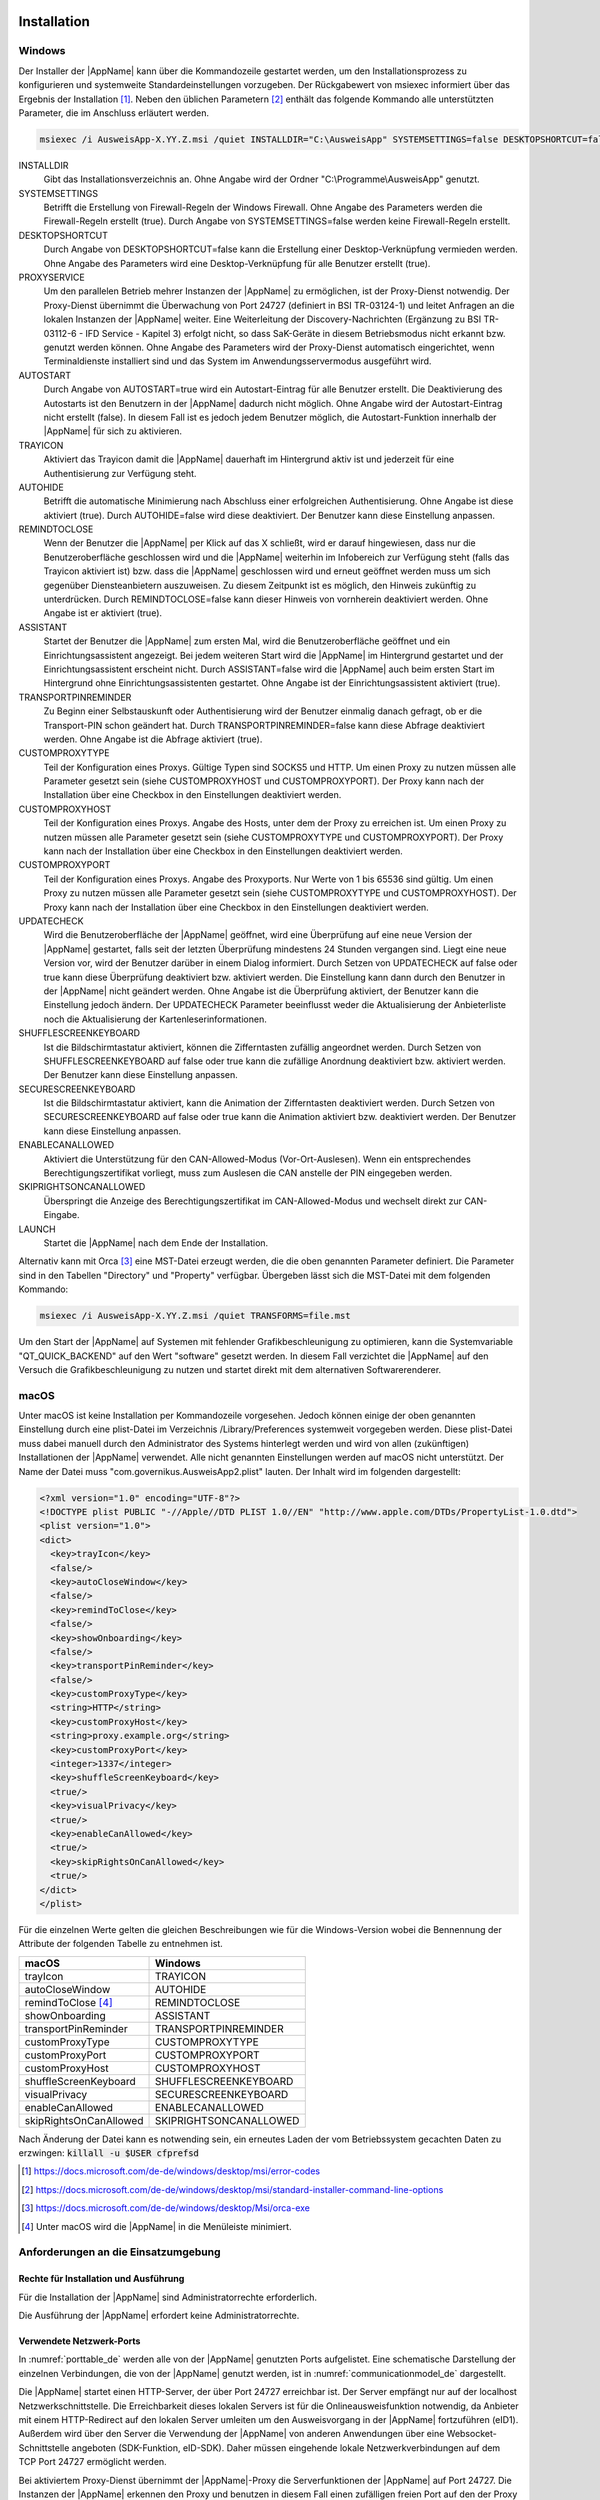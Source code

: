 .. raw:: latex

  \part*{Deutsch}
  \addcontentsline{toc}{part}{Deutsch}

Installation
~~~~~~~~~~~~

Windows
-------

Der Installer der |AppName| kann über die Kommandozeile gestartet werden, um
den Installationsprozess zu konfigurieren und systemweite Standardeinstellungen
vorzugeben.
Der Rückgabewert von msiexec informiert über das Ergebnis der Installation [#msiexecreturnvalues]_.
Neben den üblichen Parametern [#standardarguments]_ enthält das folgende Kommando
alle unterstützten Parameter, die im Anschluss erläutert werden.

.. code-block:: winbatch

  msiexec /i AusweisApp-X.YY.Z.msi /quiet INSTALLDIR="C:\AusweisApp" SYSTEMSETTINGS=false DESKTOPSHORTCUT=false PROXYSERVICE=false AUTOSTART=false TRAYICON=true AUTOHIDE=false REMINDTOCLOSE=false ASSISTANT=false TRANSPORTPINREMINDER=false CUSTOMPROXYTYPE="HTTP" CUSTOMPROXYHOST="proxy.example.org" CUSTOMPROXYPORT=1337 UPDATECHECK=false ONSCREENKEYBOARD=true SHUFFLESCREENKEYBOARD=true SECURESCREENKEYBOARD=true ENABLECANALLOWED=true SKIPRIGHTSONCANALLOWED=true LAUNCH=true

INSTALLDIR
  Gibt das Installationsverzeichnis an. Ohne Angabe wird der Ordner
  "C:\\Programme\\AusweisApp" genutzt.

SYSTEMSETTINGS
  Betrifft die Erstellung von Firewall-Regeln der Windows Firewall. Ohne Angabe
  des Parameters werden die Firewall-Regeln erstellt (true). Durch Angabe von
  SYSTEMSETTINGS=false werden keine Firewall-Regeln erstellt.

DESKTOPSHORTCUT
  Durch Angabe von DESKTOPSHORTCUT=false kann die Erstellung einer
  Desktop-Verknüpfung vermieden werden. Ohne Angabe des Parameters wird eine
  Desktop-Verknüpfung für alle Benutzer erstellt (true).

PROXYSERVICE
  Um den parallelen Betrieb mehrer Instanzen der |AppName| zu ermöglichen, ist
  der Proxy-Dienst notwendig. Der Proxy-Dienst übernimmt die Überwachung von Port
  24727 (definiert in BSI TR-03124-1) und leitet Anfragen an die lokalen Instanzen
  der |AppName| weiter. Eine Weiterleitung der Discovery-Nachrichten (Ergänzung
  zu BSI TR-03112-6 - IFD Service - Kapitel 3) erfolgt nicht, so dass SaK-Geräte
  in diesem Betriebsmodus nicht erkannt bzw. genutzt werden können. Ohne Angabe des
  Parameters wird der Proxy-Dienst automatisch eingerichtet, wenn Terminaldienste
  installiert sind und das System im Anwendungsservermodus ausgeführt wird.

AUTOSTART
  Durch Angabe von AUTOSTART=true wird ein Autostart-Eintrag für alle Benutzer
  erstellt.
  Die Deaktivierung des Autostarts ist den Benutzern in der |AppName|
  dadurch nicht möglich. Ohne Angabe wird der Autostart-Eintrag nicht erstellt
  (false). In diesem Fall ist es jedoch jedem Benutzer möglich, die
  Autostart-Funktion innerhalb der |AppName| für sich zu aktivieren.

TRAYICON
  Aktiviert das Trayicon damit die |AppName| dauerhaft im Hintergrund aktiv ist und jederzeit für
  eine Authentisierung zur Verfügung steht.

AUTOHIDE
  Betrifft die automatische Minimierung nach Abschluss einer erfolgreichen
  Authentisierung. Ohne Angabe ist diese aktiviert (true). Durch AUTOHIDE=false
  wird diese deaktiviert. Der Benutzer kann diese Einstellung anpassen.

REMINDTOCLOSE
  Wenn der Benutzer die |AppName| per Klick auf das X schließt, wird er darauf
  hingewiesen, dass nur die Benutzeroberfläche geschlossen wird und die |AppName|
  weiterhin im Infobereich zur Verfügung steht (falls das Trayicon aktiviert ist)
  bzw. dass die |AppName| geschlossen wird und erneut geöffnet
  werden muss um sich gegenüber Diensteanbietern auszuweisen. Zu diesem Zeitpunkt
  ist es möglich, den Hinweis zukünftig zu unterdrücken. Durch REMINDTOCLOSE=false
  kann dieser Hinweis von vornherein deaktiviert werden. Ohne Angabe ist er
  aktiviert (true).

ASSISTANT
  Startet der Benutzer die |AppName| zum ersten Mal, wird die Benutzeroberfläche
  geöffnet und ein Einrichtungsassistent angezeigt. Bei jedem weiteren Start wird
  die |AppName| im Hintergrund gestartet und der Einrichtungsassistent erscheint
  nicht. Durch ASSISTANT=false wird die |AppName| auch beim ersten Start im
  Hintergrund ohne Einrichtungsassistenten gestartet. Ohne Angabe ist der
  Einrichtungsassistent aktiviert (true).

TRANSPORTPINREMINDER
  Zu Beginn einer Selbstauskunft oder Authentisierung wird der Benutzer einmalig
  danach gefragt, ob er die Transport-PIN schon geändert hat. Durch
  TRANSPORTPINREMINDER=false kann diese Abfrage deaktiviert werden. Ohne Angabe
  ist die Abfrage aktiviert (true).

CUSTOMPROXYTYPE
  Teil der Konfiguration eines Proxys. Gültige Typen sind SOCKS5 und HTTP.
  Um einen Proxy zu nutzen müssen alle Parameter gesetzt sein (siehe
  CUSTOMPROXYHOST und CUSTOMPROXYPORT). Der Proxy kann nach der Installation
  über eine Checkbox in den Einstellungen deaktiviert werden.

CUSTOMPROXYHOST
  Teil der Konfiguration eines Proxys. Angabe des Hosts, unter dem der Proxy zu
  erreichen ist. Um einen Proxy zu nutzen müssen alle Parameter gesetzt sein
  (siehe CUSTOMPROXYTYPE und CUSTOMPROXYPORT). Der Proxy kann nach der
  Installation über eine Checkbox in den Einstellungen deaktiviert werden.

CUSTOMPROXYPORT
  Teil der Konfiguration eines Proxys. Angabe des Proxyports. Nur Werte von
  1 bis 65536 sind gültig. Um einen Proxy zu nutzen müssen alle Parameter
  gesetzt sein (siehe CUSTOMPROXYTYPE und CUSTOMPROXYHOST). Der Proxy kann nach
  der Installation über eine Checkbox in den Einstellungen deaktiviert werden.

UPDATECHECK
  Wird die Benutzeroberfläche der |AppName| geöffnet, wird eine Überprüfung auf
  eine neue Version der |AppName| gestartet, falls seit der letzten Überprüfung
  mindestens 24 Stunden vergangen sind. Liegt eine neue Version vor, wird der
  Benutzer darüber in einem Dialog informiert. Durch Setzen von UPDATECHECK auf
  false oder true kann diese Überprüfung deaktiviert bzw. aktiviert werden.
  Die Einstellung kann dann durch den Benutzer in der |AppName| nicht geändert
  werden. Ohne Angabe ist die Überprüfung aktiviert, der Benutzer kann die
  Einstellung jedoch ändern. Der UPDATECHECK Parameter beeinflusst weder die
  Aktualisierung der Anbieterliste noch die Aktualisierung der
  Kartenleserinformationen.

SHUFFLESCREENKEYBOARD
  Ist die Bildschirmtastatur aktiviert, können die Zifferntasten zufällig angeordnet werden.
  Durch Setzen von SHUFFLESCREENKEYBOARD auf false oder true kann die zufällige Anordnung
  deaktiviert bzw. aktiviert werden. Der Benutzer kann diese Einstellung anpassen.

SECURESCREENKEYBOARD
  Ist die Bildschirmtastatur aktiviert, kann die Animation der Zifferntasten deaktiviert
  werden. Durch Setzen von SECURESCREENKEYBOARD auf false oder true kann die Animation
  aktiviert bzw. deaktiviert werden. Der Benutzer kann diese Einstellung anpassen.

ENABLECANALLOWED
  Aktiviert die Unterstützung für den CAN-Allowed-Modus (Vor-Ort-Auslesen). Wenn ein entsprechendes
  Berechtigungszertifikat vorliegt, muss zum Auslesen die CAN anstelle der PIN eingegeben werden.

SKIPRIGHTSONCANALLOWED
  Überspringt die Anzeige des Berechtigungszertifikat im CAN-Allowed-Modus und wechselt direkt zur
  CAN-Eingabe.

LAUNCH
  Startet die |AppName| nach dem Ende der Installation.

Alternativ kann mit Orca [#orca]_ eine MST-Datei erzeugt werden, die die oben
genannten Parameter definiert. Die Parameter sind in den Tabellen "Directory"
und "Property" verfügbar. Übergeben lässt sich die MST-Datei mit dem folgenden
Kommando:

.. code-block:: winbatch

  msiexec /i AusweisApp-X.YY.Z.msi /quiet TRANSFORMS=file.mst

Um den Start der |AppName| auf Systemen mit fehlender Grafikbeschleunigung
zu optimieren, kann die Systemvariable "QT_QUICK_BACKEND" auf den Wert
"software" gesetzt werden. In diesem Fall verzichtet die |AppName| auf den
Versuch die Grafikbeschleunigung zu nutzen und startet direkt mit dem
alternativen Softwarerenderer.

macOS
-----

Unter macOS ist keine Installation per Kommandozeile vorgesehen. Jedoch können
einige der oben genannten Einstellung durch eine plist-Datei im Verzeichnis
/Library/Preferences systemweit vorgegeben werden. Diese plist-Datei muss dabei
manuell durch den Administrator des Systems hinterlegt werden und wird von allen
(zukünftigen) Installationen der |AppName| verwendet. Alle nicht genannten
Einstellungen werden auf macOS nicht unterstützt. Der Name der Datei muss
"com.governikus.AusweisApp2.plist" lauten. Der Inhalt wird im folgenden
dargestellt:

.. code-block:: xml

  <?xml version="1.0" encoding="UTF-8"?>
  <!DOCTYPE plist PUBLIC "-//Apple//DTD PLIST 1.0//EN" "http://www.apple.com/DTDs/PropertyList-1.0.dtd">
  <plist version="1.0">
  <dict>
    <key>trayIcon</key>
    <false/>
    <key>autoCloseWindow</key>
    <false/>
    <key>remindToClose</key>
    <false/>
    <key>showOnboarding</key>
    <false/>
    <key>transportPinReminder</key>
    <false/>
    <key>customProxyType</key>
    <string>HTTP</string>
    <key>customProxyHost</key>
    <string>proxy.example.org</string>
    <key>customProxyPort</key>
    <integer>1337</integer>
    <key>shuffleScreenKeyboard</key>
    <true/>
    <key>visualPrivacy</key>
    <true/>
    <key>enableCanAllowed</key>
    <true/>
    <key>skipRightsOnCanAllowed</key>
    <true/>
  </dict>
  </plist>

Für die einzelnen Werte gelten die gleichen Beschreibungen wie für die
Windows-Version wobei die Bennennung der Attribute der folgenden Tabelle zu
entnehmen ist.

======================== =======================
macOS                    Windows
======================== =======================
trayIcon                 TRAYICON
autoCloseWindow          AUTOHIDE
remindToClose [#dialog]_ REMINDTOCLOSE
showOnboarding           ASSISTANT
transportPinReminder     TRANSPORTPINREMINDER
customProxyType          CUSTOMPROXYTYPE
customProxyPort          CUSTOMPROXYPORT
customProxyHost          CUSTOMPROXYHOST
shuffleScreenKeyboard    SHUFFLESCREENKEYBOARD
visualPrivacy            SECURESCREENKEYBOARD
enableCanAllowed         ENABLECANALLOWED
skipRightsOnCanAllowed   SKIPRIGHTSONCANALLOWED
======================== =======================

Nach Änderung der Datei kann es notwending sein, ein erneutes Laden der vom
Betriebssystem gecachten Daten zu erzwingen: :code:`killall -u $USER cfprefsd`

.. [#msiexecreturnvalues] https://docs.microsoft.com/de-de/windows/desktop/msi/error-codes
.. [#standardarguments] https://docs.microsoft.com/de-de/windows/desktop/msi/standard-installer-command-line-options
.. [#orca] https://docs.microsoft.com/de-de/windows/desktop/Msi/orca-exe
.. [#dialog] Unter macOS wird die |AppName| in die Menüleiste minimiert.


Anforderungen an die Einsatzumgebung
------------------------------------

Rechte für Installation und Ausführung
''''''''''''''''''''''''''''''''''''''

Für die Installation der |AppName| sind Administratorrechte erforderlich.

Die Ausführung der |AppName| erfordert keine Administratorrechte.


Verwendete Netzwerk-Ports
'''''''''''''''''''''''''

In :numref:`porttable_de` werden alle von der |AppName| genutzten Ports
aufgelistet.
Eine schematische Darstellung der einzelnen Verbindungen, die von der
|AppName| genutzt werden, ist in :numref:`communicationmodel_de` dargestellt.

Die |AppName| startet einen HTTP-Server, der über Port 24727 erreichbar
ist.
Der Server empfängt nur auf der localhost Netzwerkschnittstelle.
Die Erreichbarkeit dieses lokalen Servers ist für die Onlineausweisfunktion
notwendig, da Anbieter mit einem HTTP-Redirect auf den lokalen Server
umleiten um den Ausweisvorgang in der |AppName| fortzuführen (eID1).
Außerdem wird über den Server die Verwendung der |AppName| von anderen
Anwendungen über eine Websocket-Schnittstelle angeboten (SDK-Funktion, eID-SDK).
Daher müssen eingehende lokale Netzwerkverbindungen auf dem TCP Port 24727
ermöglicht werden.

Bei aktiviertem Proxy-Dienst übernimmt der |AppName|-Proxy die Serverfunktionen
der |AppName| auf Port 24727. Die Instanzen der |AppName| erkennen den Proxy
und benutzen in diesem Fall einen zufälligen freien Port auf den der Proxy die
Anfragen weiterleitet.

Für die Verwendung von der "Smartphone als Kartenleser"-Funktion über WLAN
müssen außerdem Broadcasts auf UDP Port 24727 im lokalen Subnetz empfangen
werden können.
Hierzu muss eventuell die AP Isolation im Router deaktiviert werden.

.. _communicationmodel_de:
.. figure:: CommunicationModel_de.pdf

    Kommunikationsmodell der |AppName|

Der Installer der |AppName| bietet die Option, für alle angebotenen
Funktionen der |AppName| die erforderlichen Firewall-Regeln in der
Windows-Firewall zu registrieren.
Erfolgt die Registrierung der Firewall-Regeln nicht, wird der Benutzer bei
einem Verbindungsaufbau der |AppName| mit einem Dialog der Windows-Firewall
aufgefordert, die ausgehenden Datenverbindungen zuzulassen.
Durch Registrierung der Firewall-Regeln während der Installation werden diese
Aufforderungen unterbunden.

Für die lokalen Verbindungen eID1 und eID-SDK müssen (unter den gängigen
Standardeinstellungen der Windows-Firewall) keine Regeln in der
Windows-Firewall eingetragen werden.

Die durch den Installer angelegten Regeln werden in Tabelle :numref:`firewalltable_de`
aufgelistet.


TLS-Verbindungen
''''''''''''''''

Es ist generell nicht möglich, die |AppName| mit einem TLS-Termination-Proxy
zu verwenden, da die übertragenen TLS-Zertifikate über eine Verschränkung mit
dem Berechtigungszertifikat aus der Personalausweis-PKI validiert werden.
CA-Zertifikate im Windows-Truststore werden daher ignoriert.

.. raw:: latex

    \begin{landscape}

.. _porttable_de:
.. csv-table:: Netzwerkverbindungen der |AppName|
   :header: "Referenz", "Protokoll", "Port", "Richtung", "Optional", "Zweck", "Anmerkungen"
   :widths: 8, 8, 8, 8, 8, 35, 25

   "eID1",    TCP, 24727 [#aa2proxy]_,  "eingehend", "Nein", "Online-Ausweisvorgang, eID-Aktivierung [#TR-03124]_",                                                                   "Nur erreichbar von localhost [#TR-03124]_"
   "eID2",    TCP, 443 [#eidports]_,    "ausgehend", "Nein", "Online-Ausweisvorgang, Verbindung zum Anbieter, TLS-1-2-Kanal [#TR-03124]_",                                            "TLS-Zertifikate verschränkt mit Berechtigungs-Zertifikat [#TR-03124]_"
   "eID3",    TCP, 443 [#eidports]_,    "ausgehend", "Nein", "Online-Ausweisvorgang, Verbindung zum eID-Server, TLS-2-Kanal [#TR-03124]_",                                            "TLS-Zertifikate verschränkt mit Berechtigungs-Zertifikat [#TR-03124]_"
   "eID-SDK", TCP, 24727 [#aa2proxy]_,  "eingehend", "Nein", "Verwendung der SDK-Schnittstelle",                                                                                      "Nur erreichbar von localhost [#TR-03124]_"
   "SaK1",    UDP, 24727 [#aa2proxy]_,  "eingehend", "Ja",   "Smartphone als Kartenleser, Erkennung [#TR-03112]_",                                                                    "Broadcasts"
   "SaK2",    TCP, ,                    "ausgehend", "Ja",   "Smartphone als Kartenleser, Verwendung [#TR-03112]_",                                                                   "Verbindung im lokalen Subnetz"
   "Update",  TCP, 443,                 "ausgehend", "Ja",   "Updates [#govurl]_ zu Anbietern und Kartenlesern sowie Informationen zu neuen |AppName|-Versionen [#updatecheck]_ .", "Die Zertifikate der TLS-Verbindung werden mit in der |AppName| mitgelieferten CA-Zertifikaten validiert. Im Betriebssystem hinterlegte CA-Zertifikate werden ignoriert."

.. [#aa2proxy] Oder ein zufälliger Port bei Verwendung des |AppName|-Proxys.
.. [#TR-03124] Siehe TR-03124 des BSI
.. [#eidports] Port 443 wird für die initiale Kontaktaufnahme zum Anbieter bzw.
   eID-Server verwendet. Durch die Konfiguration des Dienstes durch den
   Diensteanbieter können durch Weiterleitungen beliebige andere Ports zum
   Einsatz kommen.
.. [#TR-03112] Siehe TR-03112-6 des BSI
.. [#govurl] Erreichbar unter dem URL https://updates.autentapp.de/
.. [#updatecheck] Die Überprüfung auf neue |AppName|-Versionen kann deaktiviert werden, siehe
    Kommandozeilenparameter UPDATECHECK

.. _firewalltable_de:
.. csv-table:: Firewallregeln der |AppName|
   :header: "Name", "Protokoll", "Port", "Richtung", "Umgesetzte Verbindung"
   :widths: 25, 15, 15, 15, 30
   :align: left

   "AusweisApp-Firewall-Rule", TCP, \*, "ausgehend", "eID2, eID3, SaK2, Update"
   "AusweisApp-SaC", UDP, 24727, "eingehend", "SaK1"

.. raw:: latex

    \end{landscape}

Entwickleroptionen
~~~~~~~~~~~~~~~~~~

Die |AppName| verfügt über sogenannte Entwickleroptionen. Diese bieten erweiterte
Einstellmöglichkeiten und unterstützen die Integration eines eID-Dienstes.
Die Entwickleroptionen werden standardmäßig ausgeblendet.

Aktivieren der Entwickleroptionen
---------------------------------

Um die Entwickleroptionen zu aktivieren, öffnen Sie im Menü „Hilfe“ den Punkt
„Information“. Klicken Sie zehnmal auf die „Anwendungsversion“.
Versionsinformationen. Nach dem zehnten Klick erhalten Sie eine Benachrichtigung,
dass die Entwickleroptionen aktiviert sind. Im Bereich Einstellungen befindet
sich nun eine neue Kategorie „Entwickleroptionen“. In den mobilen Versionen
erscheinen zusätzlich Optionen zum "Vor-Ort-Auslesen".

Außerdem kann in den mobilen Versionen der |AppName| der Testmodus (Test-PKI)
für die Selbstauskunft durch zehn Klicks auf die Lupe im Bereich
"Meine Daten einsehen" aktiviert und deaktiviert werden.

Erweiterte Einstellungen
------------------------

Die Entwickleroptionen bieten erweiterte Einstellungsmöglichkeiten, die
nachfolgend erläutert werden.

Testmodus für die Selbstauskunft (Test-PKI)
'''''''''''''''''''''''''''''''''''''''''''

Die Selbstauskunft ist ein fest integrierter Dienst der |AppName| und kann
nur mit Echtausweisen genutzt werden. Wird der Testmodus (Test-PKI) aktiviert,
nutzt die |AppName| einen Test-Dienst, der es ermöglicht, eine Selbstauskunft
mit einem Testausweis durchzuführen.

Interner Kartensimulator
''''''''''''''''''''''''

Der interne Kartensimulator ermöglicht die Durchführung einer Authentisierung in
der Test-PKI ohne Ausweis oder Kartenleser. Beachten Sie, dass in den stationären
Versionen kein anderer Kartenleser verwendet werden kann, während der Simulator
aktiviert ist.

In der aktuellen Version ist ein einzelnes statisches Profil hinterlegt, das über
die grafische Oberfläche nicht geändert werden kann. Lediglich im SDK ist es
möglich die Daten über das Kommando SET_CARD zu beeinflussen.
Weitere Informationen dazu finden Sie in der Dokumentation des
|AppName| SDK (siehe :ref:`Software Development Kit (SDK) <SDK_De>`).

Entwicklermodus (nur stationär)
'''''''''''''''''''''''''''''''

Mit der Aktivierung des Entwicklermodus werden einige Sicherheitsabfragen
während einer Authentisierung ignoriert. In Entwicklungsszenarien, in denen
ohnehin mit Test-Diensten gearbeitet wird, führt das Ignorieren der
Sicherheitsabfragen dazu, dass eine Authentisierung erfolgreich durchgeführt
werden kann. Auf jede Sicherheitsverletzung wird in den internen
Benachrichtigungen der |AppName| bzw. des Betriebssystems
hingewiesen.

Die folgenden Sicherheitsüberprüfungen sind im Entwicklermodus abgeschaltet:

* Die verwendeten TLS-Schlüssel und ephemeralen TLS-Schlüssel haben die
  notwendige Mindestlänge.
* Die URL der Beschreibung des TLS-Zertifikats des eID-Servers und die
  TcToken-URL müssen die Same-Origin-Policy erfüllen.
* Die verwendeten TLS-Zertifikate müssen mit dem Berechtigungszertifikat
  verschränkt sein.
* Die RefreshAddress-URL und etwaige Redirect-URL müssen das HTTPS-Schema
  erfüllen.

Der Entwicklermodus ist nur unter Windows und macOS verfügbar.

**Wichtig:** Der Entwicklermodus kann nur für Test-Dienste verwendet werden,
eine Verwendung mit echten Berechtigungszertifikaten ist nicht möglich.

CAN-Allowed Modus für Vor-Ort-Auslesen untertützen (nur mobil)
''''''''''''''''''''''''''''''''''''''''''''''''''''''''''''''

Aktiviert die Unterstützung für den CAN-Allowed-Modus (Vor-Ort-Auslesen). Wenn
ein entsprechendes Berechtigungszertifikat vorliegt, muss zum Auslesen die CAN
anstelle der PIN eingegeben werden.

Anzeige der Berechtigungen überspringen (nur mobil)
'''''''''''''''''''''''''''''''''''''''''''''''''''

Überspringt die Anzeige des Berechtigungszertifikat im CAN-Allowed-Modus und
wechselt direkt zur CAN-Eingabe.


.. _SDK_De:

Software Development Kit (SDK)
~~~~~~~~~~~~~~~~~~~~~~~~~~~~~~

Einsatzmöglichkeiten
--------------------

Mit dem Software Development Kit (SDK) der |AppName| ist es Ihnen möglich, die
Online-Ausweisfunktion direkt in die eigene Anwendung bzw. App zu integrieren.
Damit ermöglichen Sie Ihren Benutzern die medienbruchfreie Durchführung einer
Authentisierung - z.B. für Registrierungen oder Logins.

Das SDK bietet Ihnen dabei den Vorteil, die Online-Authentisierung durchgehend im
eigenen Markendesign durchzuführen - ohne dass die Benutzer die gewohnte Umgebung
verlassen müssen.

Das |AppName| SDK ermöglicht auch die Integration des Vor-Ort-Auslesens.
Hierbei wird anstelle der PIN zur Freigabe der Datenübertragung die CAN
übermittelt. Diese ist auf der Vorderseite des Ausweises aufgedruckt und wird zur
Freigabe des Auslesevorgangs benötigt.

Integrationsmöglichkeiten
-------------------------

Bei der voll-integrierten Version des SDKs wird die |AppName| als AAR Package
bzw. Swift Package in Ihre eigene Anwendung eingebunden.
Der Vorteil: Die |AppName| wird direkt mit ausgeliefert, sodass Benutzer die
|AppName| nicht separat auf Ihrem Smartphone installiert haben müssen.

Bei der teil-integrierten Version des SDKs wird die |AppName| im Hintergrund
aufgerufen. Ggf. kann die App jedoch trotz Teil-Integration mit dem Installer
ausgeliefert werden.

.. table:: Integrationsmöglichkeiten auf den verschiedenen Platformen

  +-----------------+------------------+------------------+
  |                 | Teil-Integration | Voll-Integration |
  +=================+==================+==================+
  | Windows / macOS | Ja               | Nein             |
  +-----------------+------------------+------------------+
  | Android         | Nein             | Ja               |
  +-----------------+------------------+------------------+
  | iOS             | Nein             | Ja               |
  +-----------------+------------------+------------------+

Entwicklerdokumentation
-----------------------

Eine ausführliche Entwicklerdokumentation des SDKs und eine Auflistung der
möglichen Fehlercodes finden Sie unter https://www.ausweisapp.bund.de/sdk/.

SDK Wrapper
-----------

Sie können den SDK Wrapper der |AppName| zur Vereinfachung der Einbindung
des SDKs in Ihre App verwenden. Der SDK Wrapper bietet Swift und Kotlin
Bindings für iOS und Android an.

Informationen zur Integration des SDK Wrappers finden Sie in der
Entwicklerdokumentation unter https://www.ausweisapp.bund.de/sdkwrapper/.

.. raw:: latex

  \newpage
